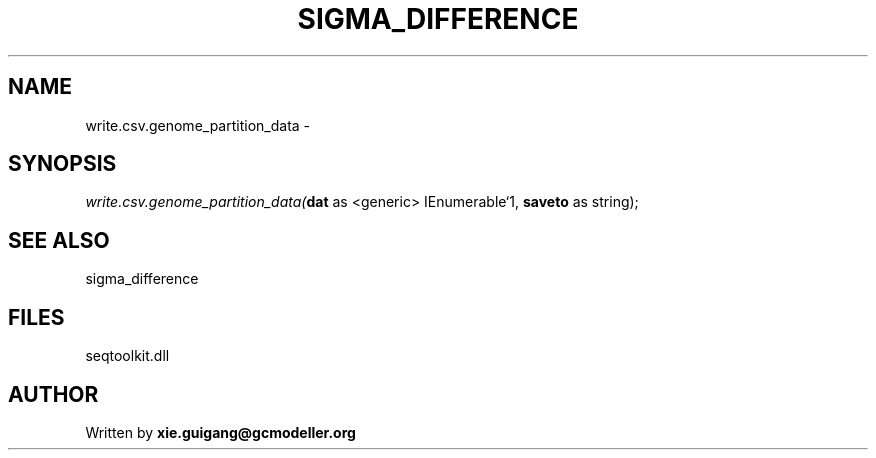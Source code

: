 .\" man page create by R# package system.
.TH SIGMA_DIFFERENCE 1 2000-1月 "write.csv.genome_partition_data" "write.csv.genome_partition_data"
.SH NAME
write.csv.genome_partition_data \- 
.SH SYNOPSIS
\fIwrite.csv.genome_partition_data(\fBdat\fR as <generic> IEnumerable`1, 
\fBsaveto\fR as string);\fR
.SH SEE ALSO
sigma_difference
.SH FILES
.PP
seqtoolkit.dll
.PP
.SH AUTHOR
Written by \fBxie.guigang@gcmodeller.org\fR

